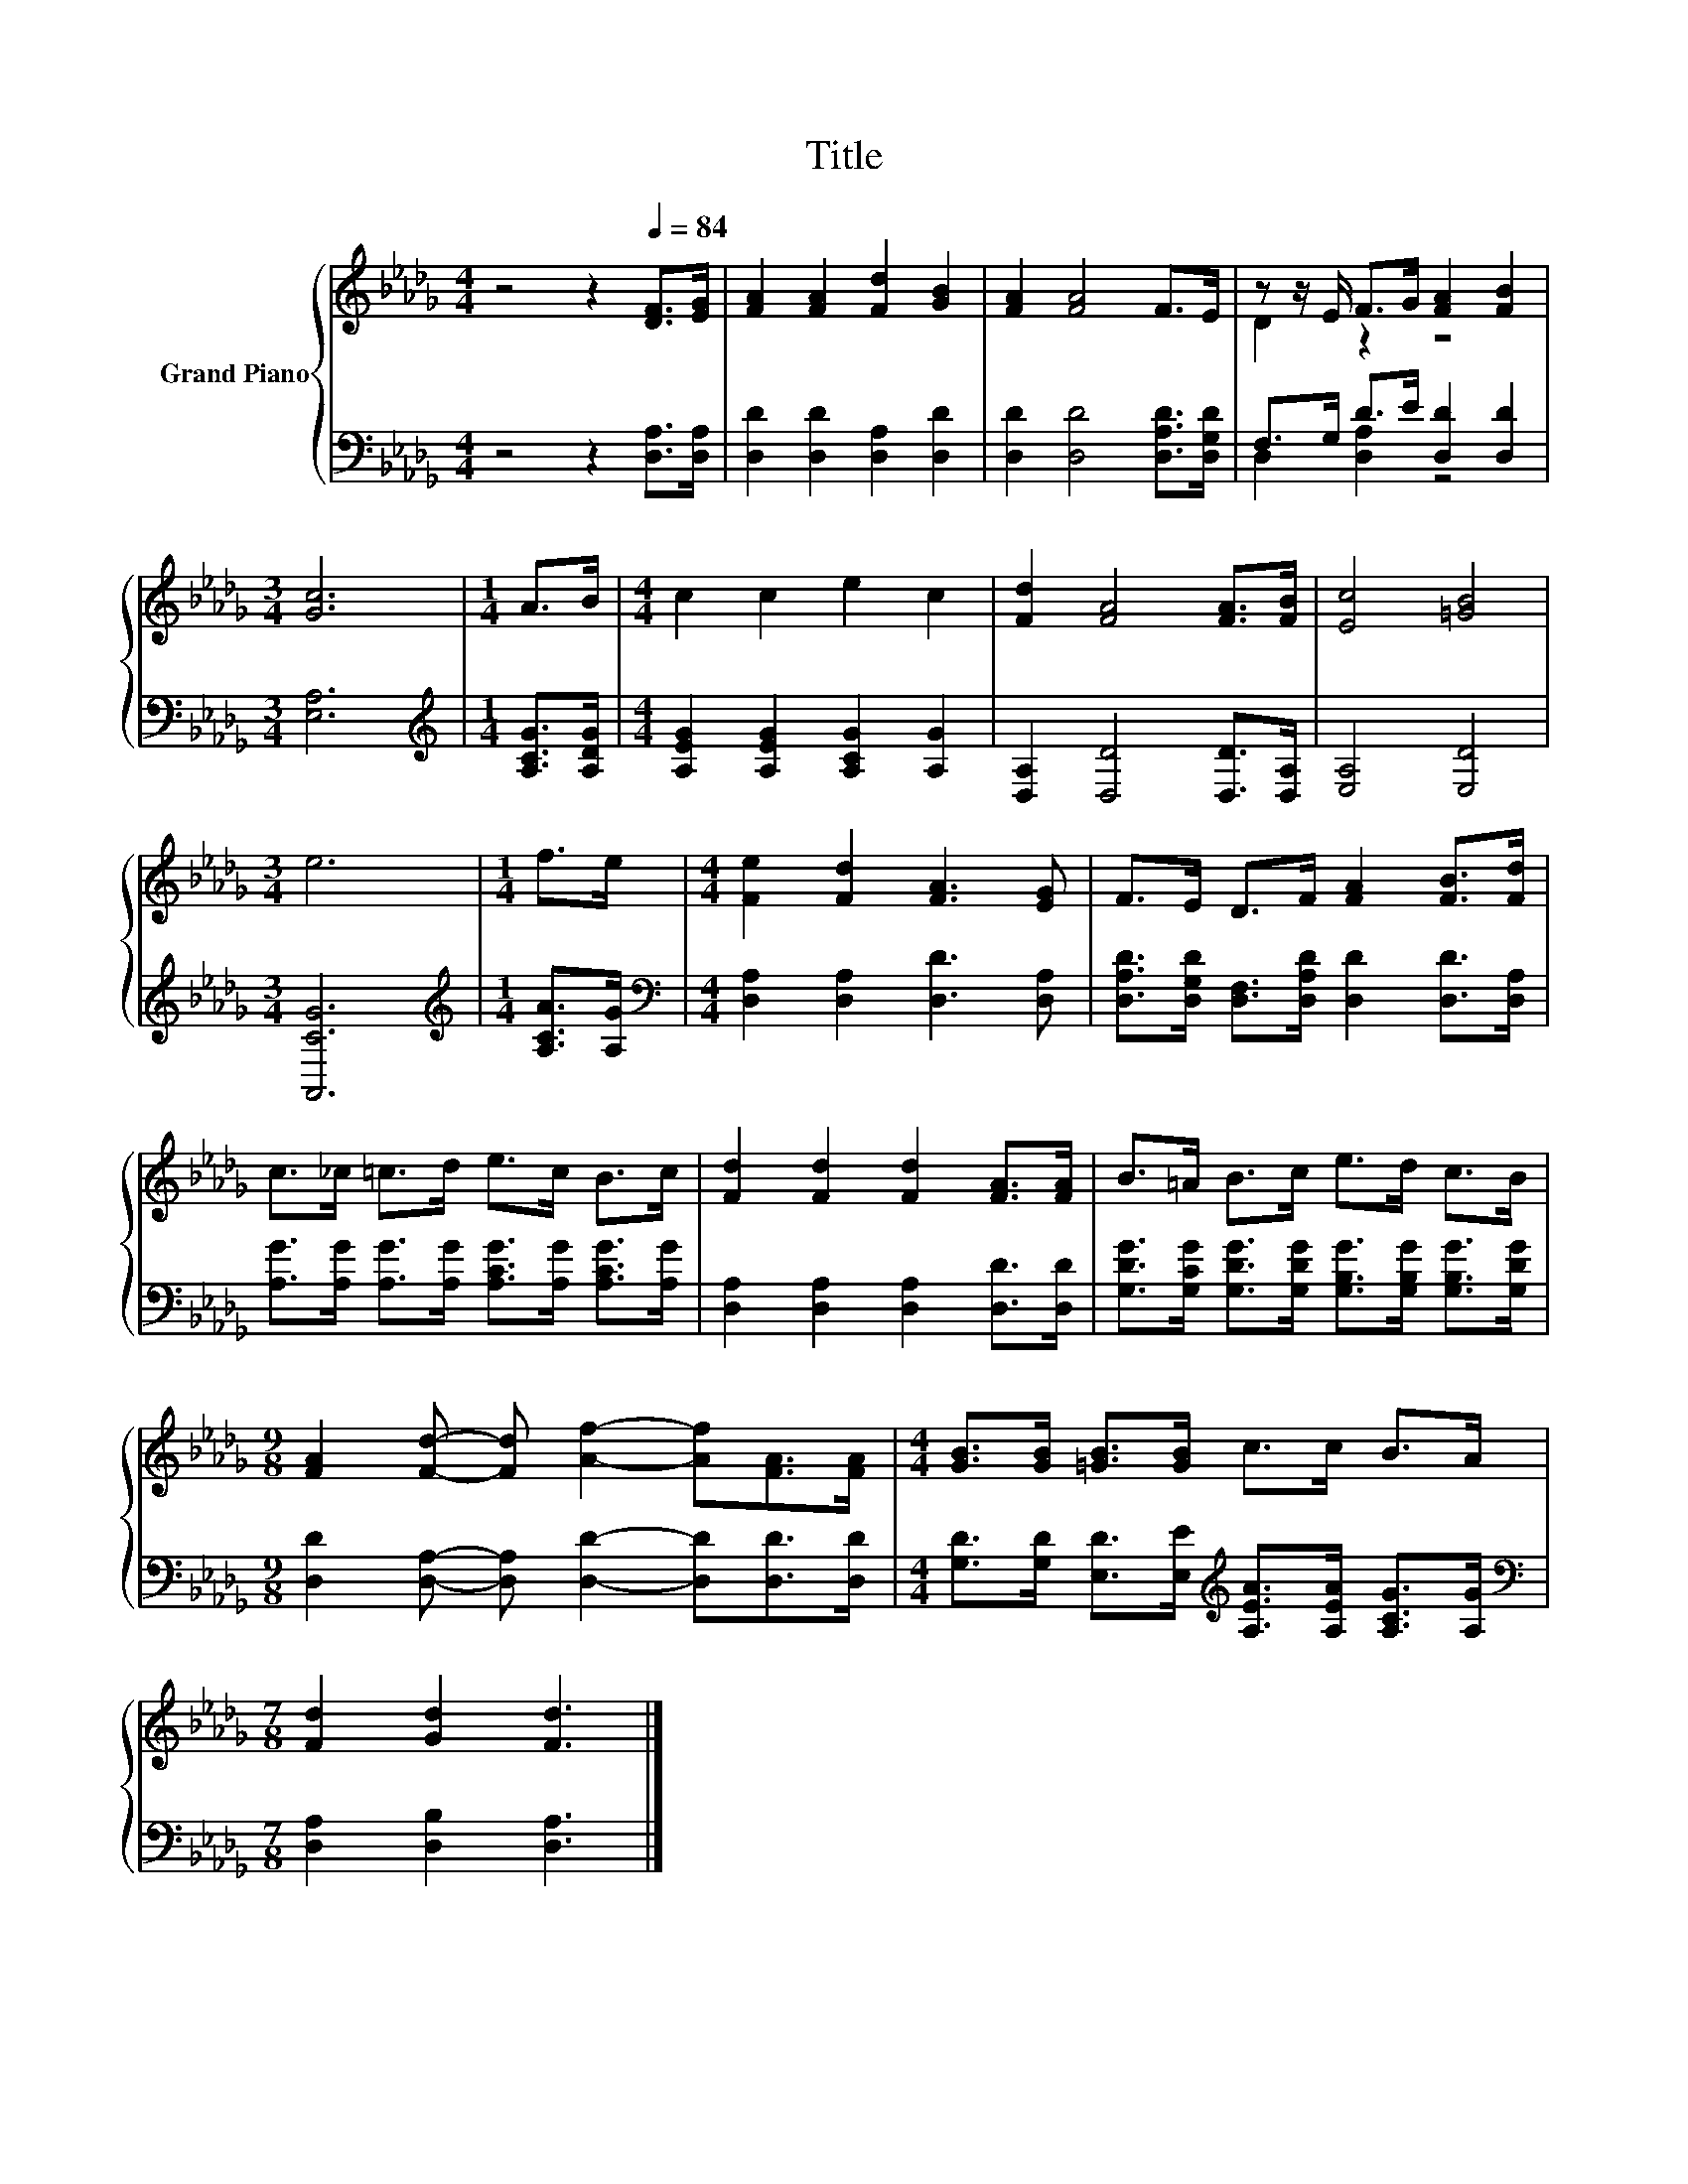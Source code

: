 X:1
T:Title
%%score { ( 1 3 ) | ( 2 4 ) }
L:1/8
M:4/4
K:Db
V:1 treble nm="Grand Piano"
V:3 treble 
V:2 bass 
V:4 bass 
V:1
 z4 z2[Q:1/4=84] [DF]>[EG] | [FA]2 [FA]2 [Fd]2 [GB]2 | [FA]2 [FA]4 F>E | z z/ E/ F>G [FA]2 [FB]2 | %4
[M:3/4] [Gc]6 |[M:1/4] A>B |[M:4/4] c2 c2 e2 c2 | [Fd]2 [FA]4 [FA]>[FB] | [Ec]4 [=GB]4 | %9
[M:3/4] e6 |[M:1/4] f>e |[M:4/4] [Fe]2 [Fd]2 [FA]3 [EG] | F>E D>F [FA]2 [FB]>[Fd] | %13
 c>_c =c>d e>c B>c | [Fd]2 [Fd]2 [Fd]2 [FA]>[FA] | B>=A B>c e>d c>B | %16
[M:9/8] [FA]2 [Fd]- [Fd] [Af]2- [Af][FA]>[FA] |[M:4/4] [GB]>[GB] [=GB]>[GB] c>c B>A | %18
[M:7/8] [Fd]2 [Gd]2 [Fd]3 |] %19
V:2
 z4 z2 [D,A,]>[D,A,] | [D,D]2 [D,D]2 [D,A,]2 [D,D]2 | [D,D]2 [D,D]4 [D,A,D]>[D,G,D] | %3
 F,>G, D>E [D,D]2 [D,D]2 |[M:3/4] [E,A,]6 |[M:1/4][K:treble] [A,CG]>[A,DG] | %6
[M:4/4] [A,EG]2 [A,EG]2 [A,CG]2 [A,G]2 | [D,A,]2 [D,D]4 [D,D]>[D,A,] | [E,A,]4 [E,D]4 | %9
[M:3/4] [A,,CG]6 |[M:1/4][K:treble] [A,CA]>[A,G] |[M:4/4][K:bass] [D,A,]2 [D,A,]2 [D,D]3 [D,A,] | %12
 [D,A,D]>[D,G,D] [D,F,]>[D,A,D] [D,D]2 [D,D]>[D,A,] | %13
 [A,G]>[A,G] [A,G]>[A,G] [A,CG]>[A,G] [A,CG]>[A,G] | [D,A,]2 [D,A,]2 [D,A,]2 [D,D]>[D,D] | %15
 [G,DG]>[G,CG] [G,DG]>[G,DG] [G,B,G]>[G,B,G] [G,B,G]>[G,DG] | %16
[M:9/8] [D,D]2 [D,A,]- [D,A,] [D,D]2- [D,D][D,D]>[D,D] | %17
[M:4/4] [G,D]>[G,D] [E,D]>[E,E][K:treble] [A,EA]>[A,EA] [A,CG]>[A,G] | %18
[M:7/8][K:bass] [D,A,]2 [D,B,]2 [D,A,]3 |] %19
V:3
 x8 | x8 | x8 | D2 z2 z4 |[M:3/4] x6 |[M:1/4] x2 |[M:4/4] x8 | x8 | x8 |[M:3/4] x6 |[M:1/4] x2 | %11
[M:4/4] x8 | x8 | x8 | x8 | x8 |[M:9/8] x9 |[M:4/4] x8 |[M:7/8] x7 |] %19
V:4
 x8 | x8 | x8 | D,2 [D,A,]2 z4 |[M:3/4] x6 |[M:1/4][K:treble] x2 |[M:4/4] x8 | x8 | x8 | %9
[M:3/4] x6 |[M:1/4][K:treble] x2 |[M:4/4][K:bass] x8 | x8 | x8 | x8 | x8 |[M:9/8] x9 | %17
[M:4/4] x4[K:treble] x4 |[M:7/8][K:bass] x7 |] %19


